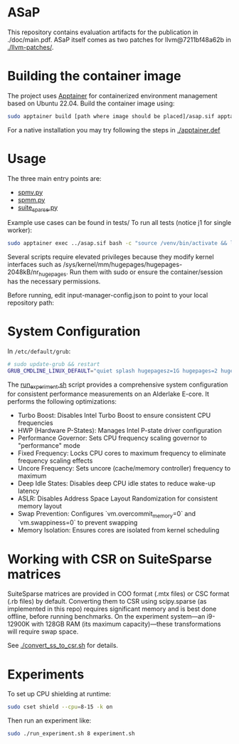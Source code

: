 * ASaP

This repository contains evaluation artifacts for the publication in ./doc/main.pdf.
ASaP itself comes as two patches for llvm@7211bf48a62b in [[./llvm-patches/]].

* Building the container image

The project uses [[https://apptainer.org/docs/admin/main/installation.html#install-ubuntu-packages][Apptainer]] for containerized environment management based on Ubuntu 22.04.
Build the container image using:

#+begin_src sh
sudo apptainer build [path where image should be placed]/asap.sif apptainer.def
#+end_src

For a native installation you may try following the steps in [[./apptainer.def]]

* Usage

The three main entry points are:
- [[file:spmv.py][spmv.py]]
- [[file:spmm.py][spmm.py]]
- [[file:suite_sparse.py][suite_sparse.py]]

Example use cases can be found in tests/
To run all tests (notice j1 for single worker):
#+begin_src sh
sudo apptainer exec ../asap.sif bash -c "source /venv/bin/activate && lit -j1 -a tests
#+end_src

Several scripts require elevated privileges because they modify kernel interfaces such as /sys/kernel/mm/hugepages/hugepages-2048kB/nr_hugepages. Run them with sudo or ensure the container/session has the necessary permissions.

Before running, edit input-manager-config.json to point to your local repository path:

* System Configuration

In ~/etc/default/grub~:
#+begin_src bash
# sudo update-grub && restart
GRUB_CMDLINE_LINUX_DEFAULT="quiet splash hugepagesz=1G hugepages=2 hugepagesz=2M hugepages=25600 isolcpus=8-15 nohz_full=8-15 rcu_nocbs=8-15"
#+end_src

The [[file:run_experiment.sh][run_experiment.sh]] script provides a comprehensive system configuration for consistent performance measurements on an Alderlake E-core.
It performs the following optimizations:

- Turbo Boost: Disables Intel Turbo Boost to ensure consistent CPU frequencies
- HWP (Hardware P-States): Manages Intel P-state driver configuration
- Performance Governor: Sets CPU frequency scaling governor to "performance" mode
- Fixed Frequency: Locks CPU cores to maximum frequency to eliminate frequency scaling effects
- Uncore Frequency: Sets uncore (cache/memory controller) frequency to maximum
- Deep Idle States: Disables deep CPU idle states to reduce wake-up latency
- ASLR: Disables Address Space Layout Randomization for consistent memory layout
- Swap Prevention: Configures `vm.overcommit_memory=0` and `vm.swappiness=0` to prevent swapping
- Memory Isolation: Ensures cores are isolated from kernel scheduling

* Working with CSR on SuiteSparse matrices

SuiteSparse matrices are provided in COO format (.mtx files) or CSC format (.rb files) by default.
Converting them to CSR using scipy.sparse (as implemented in this repo) requires significant memory and is best done offline, before running benchmarks.
On the experiment system—an i9-12900K with 128GB RAM (its maximum capacity)—these transformations will require swap space.

See [[./convert_ss_to_csr.sh]] for details.

* Experiments

To set up CPU shielding at runtime:
#+begin_src bash
sudo cset shield --cpu=8-15 -k on
#+end_src

Then run an experiment like:
#+begin_src bash
sudo ./run_experiment.sh 8 experiment.sh
#+end_src
